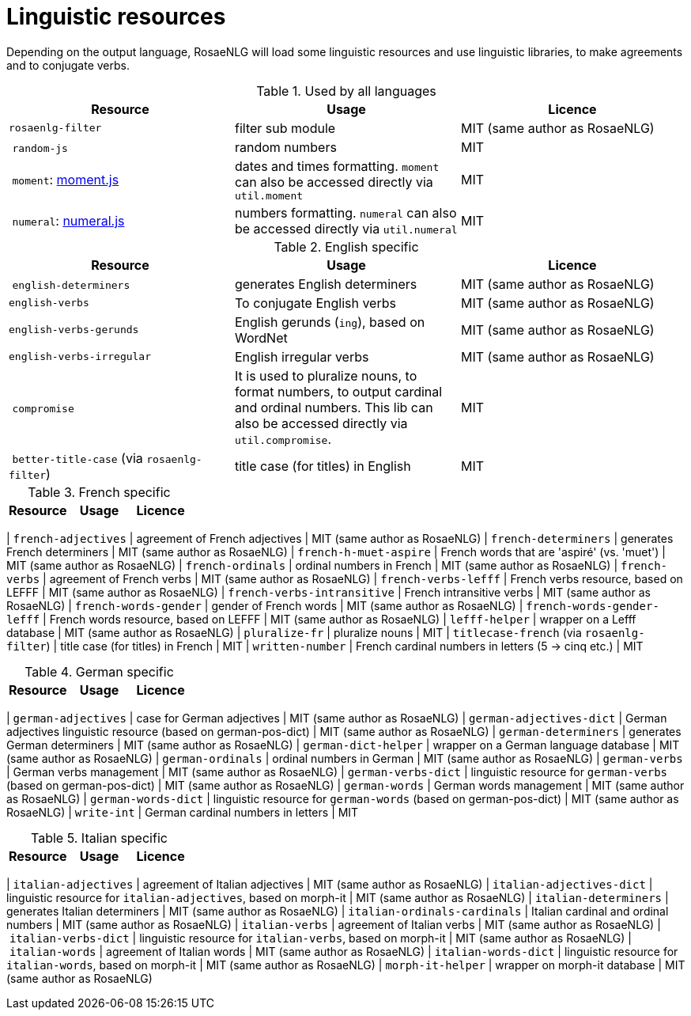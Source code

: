 = Linguistic resources

Depending on the output language, RosaeNLG will load some linguistic resources and use linguistic libraries, to make agreements and to conjugate verbs.

.Used by all languages
[options="header"]
|=====================================================================
| Resource | Usage | Licence
| `rosaenlg-filter` | filter sub module | MIT (same author as RosaeNLG)
| `random-js` | random numbers | MIT
| `moment`: http://momentjs.com[moment.js] | dates and times formatting. `moment` can also be accessed directly via `util.moment` | MIT
| `numeral`: http://numeraljs.com[numeral.js] | numbers formatting. `numeral` can also be accessed directly via `util.numeral` | MIT
|=====================================================================

.English specific
[options="header"]
|=====================================================================
| Resource | Usage | Licence
| `english-determiners` | generates English determiners | MIT (same author as RosaeNLG)
| `english-verbs` | To conjugate English verbs | MIT (same author as RosaeNLG)
| `english-verbs-gerunds` | English gerunds (`ing`), based on WordNet | MIT (same author as RosaeNLG)
| `english-verbs-irregular` | English irregular verbs | MIT (same author as RosaeNLG)
| `compromise` | It is used to pluralize nouns, to format numbers, to output cardinal and ordinal numbers. This lib can also be accessed directly via `util.compromise`. | MIT
| `better-title-case` (via `rosaenlg-filter`) | title case (for titles) in English | MIT
|=====================================================================

.French specific
[options="header"]
|=====================================================================
| Resource | Usage | Licence
|=====================================================================
| `french-adjectives` | agreement of French adjectives | MIT (same author as RosaeNLG)
| `french-determiners` | generates French determiners | MIT (same author as RosaeNLG)
| `french-h-muet-aspire` | French words that are 'aspiré' (vs. 'muet') | MIT (same author as RosaeNLG)
| `french-ordinals` | ordinal numbers in French | MIT (same author as RosaeNLG)
| `french-verbs` | agreement of French verbs | MIT (same author as RosaeNLG)
| `french-verbs-lefff` | French verbs resource, based on LEFFF | MIT (same author as RosaeNLG)
| `french-verbs-intransitive` | French intransitive verbs | MIT (same author as RosaeNLG)
| `french-words-gender` | gender of French words | MIT (same author as RosaeNLG)
| `french-words-gender-lefff` | French words resource, based on LEFFF | MIT (same author as RosaeNLG)
| `lefff-helper` | wrapper on a Lefff database | MIT (same author as RosaeNLG)
| `pluralize-fr` | pluralize nouns | MIT
| `titlecase-french` (via `rosaenlg-filter`) | title case (for titles) in French | MIT
| `written-number` | French cardinal numbers in letters (5 -> cinq etc.) | MIT

.German specific
[options="header"]
|=====================================================================
| Resource | Usage | Licence
|=====================================================================
| `german-adjectives` | case for German adjectives | MIT (same author as RosaeNLG)
| `german-adjectives-dict` | German adjectives linguistic resource (based on german-pos-dict) | MIT (same author as RosaeNLG)
| `german-determiners` | generates German determiners | MIT (same author as RosaeNLG)
| `german-dict-helper` | wrapper on a German language database | MIT (same author as RosaeNLG)
| `german-ordinals` | ordinal numbers in German | MIT (same author as RosaeNLG)
| `german-verbs` | German verbs management | MIT (same author as RosaeNLG)
| `german-verbs-dict` | linguistic resource for `german-verbs` (based on german-pos-dict) | MIT (same author as RosaeNLG)
| `german-words` | German words management | MIT (same author as RosaeNLG)
| `german-words-dict` | linguistic resource for `german-words` (based on german-pos-dict) | MIT (same author as RosaeNLG)
| `write-int` | German cardinal numbers in letters | MIT

.Italian specific
[options="header"]
|=====================================================================
| Resource | Usage | Licence
|=====================================================================
| `italian-adjectives` | agreement of Italian adjectives | MIT (same author as RosaeNLG)
| `italian-adjectives-dict` | linguistic resource for `italian-adjectives`, based on morph-it | MIT (same author as RosaeNLG)
| `italian-determiners` | generates Italian determiners | MIT (same author as RosaeNLG)
| `italian-ordinals-cardinals` | Italian cardinal and ordinal numbers | MIT (same author as RosaeNLG)
| `italian-verbs` | agreement of Italian verbs | MIT (same author as RosaeNLG)
| `italian-verbs-dict` | linguistic resource for `italian-verbs`, based on morph-it | MIT (same author as RosaeNLG)
| `italian-words` | agreement of Italian words | MIT (same author as RosaeNLG)
| `italian-words-dict` | linguistic resource for `italian-words`, based on morph-it | MIT (same author as RosaeNLG)
| `morph-it-helper` | wrapper on morph-it database | MIT (same author as RosaeNLG)

